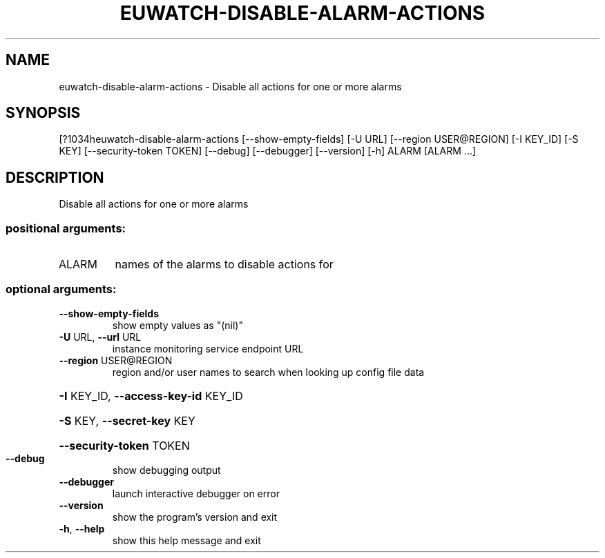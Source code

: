 .\" DO NOT MODIFY THIS FILE!  It was generated by help2man 1.44.1.
.TH EUWATCH-DISABLE-ALARM-ACTIONS "1" "September 2014" "euca2ools 3.1.1" "User Commands"
.SH NAME
euwatch-disable-alarm-actions \- Disable all actions for one or more alarms
.SH SYNOPSIS
[?1034heuwatch\-disable\-alarm\-actions [\-\-show\-empty\-fields] [\-U URL]
[\-\-region USER@REGION] [\-I KEY_ID]
[\-S KEY] [\-\-security\-token TOKEN]
[\-\-debug] [\-\-debugger] [\-\-version] [\-h]
ALARM [ALARM ...]
.SH DESCRIPTION
Disable all actions for one or more alarms
.SS "positional arguments:"
.TP
ALARM
names of the alarms to disable actions for
.SS "optional arguments:"
.TP
\fB\-\-show\-empty\-fields\fR
show empty values as "(nil)"
.TP
\fB\-U\fR URL, \fB\-\-url\fR URL
instance monitoring service endpoint URL
.TP
\fB\-\-region\fR USER@REGION
region and/or user names to search when looking up
config file data
.HP
\fB\-I\fR KEY_ID, \fB\-\-access\-key\-id\fR KEY_ID
.HP
\fB\-S\fR KEY, \fB\-\-secret\-key\fR KEY
.HP
\fB\-\-security\-token\fR TOKEN
.TP
\fB\-\-debug\fR
show debugging output
.TP
\fB\-\-debugger\fR
launch interactive debugger on error
.TP
\fB\-\-version\fR
show the program's version and exit
.TP
\fB\-h\fR, \fB\-\-help\fR
show this help message and exit
